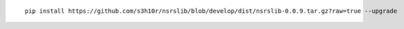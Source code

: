 ::

  pip install https://github.com/s3h10r/nsrslib/blob/develop/dist/nsrslib-0.0.9.tar.gz?raw=true --upgrade

